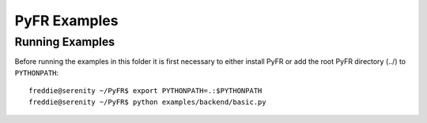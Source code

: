 =============
PyFR Examples
=============

Running Examples
----------------

Before running the examples in this folder it is first necessary to
either install PyFR or add the root PyFR directory (../) to
``PYTHONPATH``::

  freddie@serenity ~/PyFR$ export PYTHONPATH=.:$PYTHONPATH
  freddie@serenity ~/PyFR$ python examples/backend/basic.py
